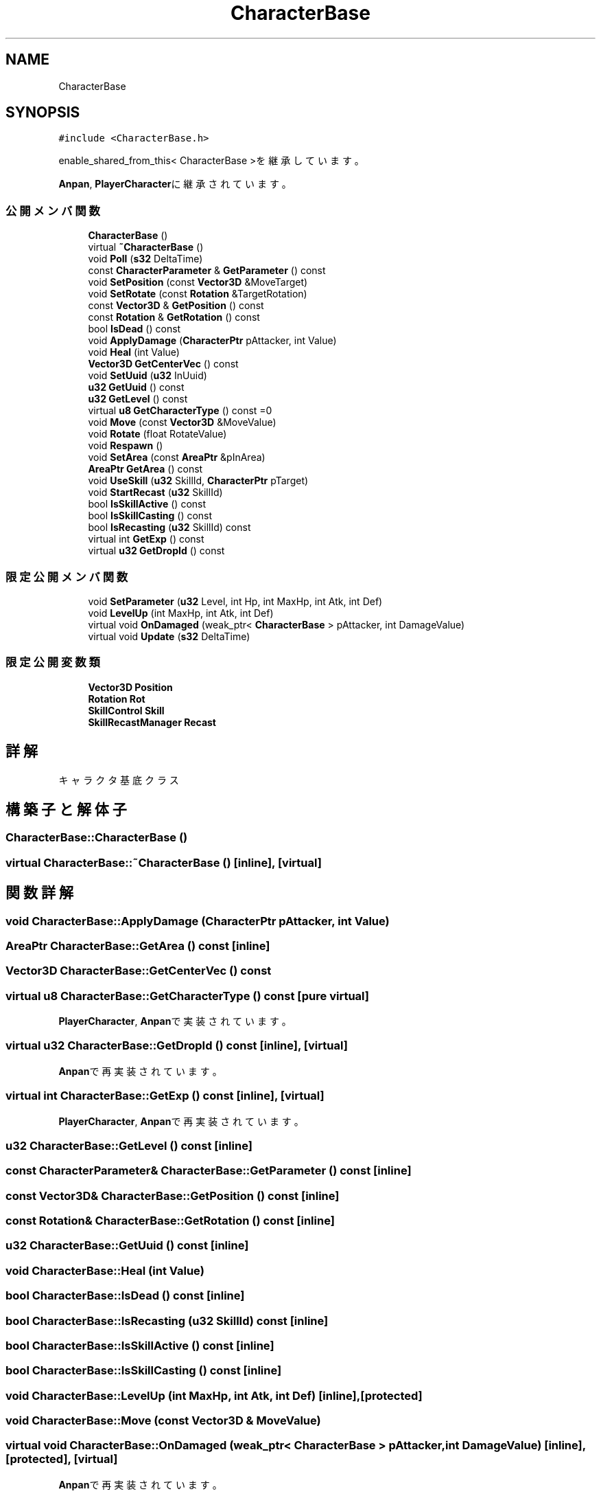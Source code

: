 .TH "CharacterBase" 3 "2018年12月20日(木)" "GameServer" \" -*- nroff -*-
.ad l
.nh
.SH NAME
CharacterBase
.SH SYNOPSIS
.br
.PP
.PP
\fC#include <CharacterBase\&.h>\fP
.PP
enable_shared_from_this< CharacterBase >を継承しています。
.PP
\fBAnpan\fP, \fBPlayerCharacter\fPに継承されています。
.SS "公開メンバ関数"

.in +1c
.ti -1c
.RI "\fBCharacterBase\fP ()"
.br
.ti -1c
.RI "virtual \fB~CharacterBase\fP ()"
.br
.ti -1c
.RI "void \fBPoll\fP (\fBs32\fP DeltaTime)"
.br
.ti -1c
.RI "const \fBCharacterParameter\fP & \fBGetParameter\fP () const"
.br
.ti -1c
.RI "void \fBSetPosition\fP (const \fBVector3D\fP &MoveTarget)"
.br
.ti -1c
.RI "void \fBSetRotate\fP (const \fBRotation\fP &TargetRotation)"
.br
.ti -1c
.RI "const \fBVector3D\fP & \fBGetPosition\fP () const"
.br
.ti -1c
.RI "const \fBRotation\fP & \fBGetRotation\fP () const"
.br
.ti -1c
.RI "bool \fBIsDead\fP () const"
.br
.ti -1c
.RI "void \fBApplyDamage\fP (\fBCharacterPtr\fP pAttacker, int Value)"
.br
.ti -1c
.RI "void \fBHeal\fP (int Value)"
.br
.ti -1c
.RI "\fBVector3D\fP \fBGetCenterVec\fP () const"
.br
.ti -1c
.RI "void \fBSetUuid\fP (\fBu32\fP InUuid)"
.br
.ti -1c
.RI "\fBu32\fP \fBGetUuid\fP () const"
.br
.ti -1c
.RI "\fBu32\fP \fBGetLevel\fP () const"
.br
.ti -1c
.RI "virtual \fBu8\fP \fBGetCharacterType\fP () const =0"
.br
.ti -1c
.RI "void \fBMove\fP (const \fBVector3D\fP &MoveValue)"
.br
.ti -1c
.RI "void \fBRotate\fP (float RotateValue)"
.br
.ti -1c
.RI "void \fBRespawn\fP ()"
.br
.ti -1c
.RI "void \fBSetArea\fP (const \fBAreaPtr\fP &pInArea)"
.br
.ti -1c
.RI "\fBAreaPtr\fP \fBGetArea\fP () const"
.br
.ti -1c
.RI "void \fBUseSkill\fP (\fBu32\fP SkillId, \fBCharacterPtr\fP pTarget)"
.br
.ti -1c
.RI "void \fBStartRecast\fP (\fBu32\fP SkillId)"
.br
.ti -1c
.RI "bool \fBIsSkillActive\fP () const"
.br
.ti -1c
.RI "bool \fBIsSkillCasting\fP () const"
.br
.ti -1c
.RI "bool \fBIsRecasting\fP (\fBu32\fP SkillId) const"
.br
.ti -1c
.RI "virtual int \fBGetExp\fP () const"
.br
.ti -1c
.RI "virtual \fBu32\fP \fBGetDropId\fP () const"
.br
.in -1c
.SS "限定公開メンバ関数"

.in +1c
.ti -1c
.RI "void \fBSetParameter\fP (\fBu32\fP Level, int Hp, int MaxHp, int Atk, int Def)"
.br
.ti -1c
.RI "void \fBLevelUp\fP (int MaxHp, int Atk, int Def)"
.br
.ti -1c
.RI "virtual void \fBOnDamaged\fP (weak_ptr< \fBCharacterBase\fP > pAttacker, int DamageValue)"
.br
.ti -1c
.RI "virtual void \fBUpdate\fP (\fBs32\fP DeltaTime)"
.br
.in -1c
.SS "限定公開変数類"

.in +1c
.ti -1c
.RI "\fBVector3D\fP \fBPosition\fP"
.br
.ti -1c
.RI "\fBRotation\fP \fBRot\fP"
.br
.ti -1c
.RI "\fBSkillControl\fP \fBSkill\fP"
.br
.ti -1c
.RI "\fBSkillRecastManager\fP \fBRecast\fP"
.br
.in -1c
.SH "詳解"
.PP 
キャラクタ基底クラス 
.SH "構築子と解体子"
.PP 
.SS "CharacterBase::CharacterBase ()"

.SS "virtual CharacterBase::~CharacterBase ()\fC [inline]\fP, \fC [virtual]\fP"

.SH "関数詳解"
.PP 
.SS "void CharacterBase::ApplyDamage (\fBCharacterPtr\fP pAttacker, int Value)"

.SS "\fBAreaPtr\fP CharacterBase::GetArea () const\fC [inline]\fP"

.SS "\fBVector3D\fP CharacterBase::GetCenterVec () const"

.SS "virtual \fBu8\fP CharacterBase::GetCharacterType () const\fC [pure virtual]\fP"

.PP
\fBPlayerCharacter\fP, \fBAnpan\fPで実装されています。
.SS "virtual \fBu32\fP CharacterBase::GetDropId () const\fC [inline]\fP, \fC [virtual]\fP"

.PP
\fBAnpan\fPで再実装されています。
.SS "virtual int CharacterBase::GetExp () const\fC [inline]\fP, \fC [virtual]\fP"

.PP
\fBPlayerCharacter\fP, \fBAnpan\fPで再実装されています。
.SS "\fBu32\fP CharacterBase::GetLevel () const\fC [inline]\fP"

.SS "const \fBCharacterParameter\fP& CharacterBase::GetParameter () const\fC [inline]\fP"

.SS "const \fBVector3D\fP& CharacterBase::GetPosition () const\fC [inline]\fP"

.SS "const \fBRotation\fP& CharacterBase::GetRotation () const\fC [inline]\fP"

.SS "\fBu32\fP CharacterBase::GetUuid () const\fC [inline]\fP"

.SS "void CharacterBase::Heal (int Value)"

.SS "bool CharacterBase::IsDead () const\fC [inline]\fP"

.SS "bool CharacterBase::IsRecasting (\fBu32\fP SkillId) const\fC [inline]\fP"

.SS "bool CharacterBase::IsSkillActive () const\fC [inline]\fP"

.SS "bool CharacterBase::IsSkillCasting () const\fC [inline]\fP"

.SS "void CharacterBase::LevelUp (int MaxHp, int Atk, int Def)\fC [inline]\fP, \fC [protected]\fP"

.SS "void CharacterBase::Move (const \fBVector3D\fP & MoveValue)"

.SS "virtual void CharacterBase::OnDamaged (weak_ptr< \fBCharacterBase\fP > pAttacker, int DamageValue)\fC [inline]\fP, \fC [protected]\fP, \fC [virtual]\fP"

.PP
\fBAnpan\fPで再実装されています。
.SS "void CharacterBase::Poll (\fBs32\fP DeltaTime)"

.SS "void CharacterBase::Respawn ()"

.SS "void CharacterBase::Rotate (float RotateValue)"

.SS "void CharacterBase::SetArea (const \fBAreaPtr\fP & pInArea)\fC [inline]\fP"

.SS "void CharacterBase::SetParameter (\fBu32\fP Level, int Hp, int MaxHp, int Atk, int Def)\fC [inline]\fP, \fC [protected]\fP"

.SS "void CharacterBase::SetPosition (const \fBVector3D\fP & MoveTarget)"

.SS "void CharacterBase::SetRotate (const \fBRotation\fP & TargetRotation)"

.SS "void CharacterBase::SetUuid (\fBu32\fP InUuid)\fC [inline]\fP"

.SS "void CharacterBase::StartRecast (\fBu32\fP SkillId)"

.SS "virtual void CharacterBase::Update (\fBs32\fP DeltaTime)\fC [inline]\fP, \fC [protected]\fP, \fC [virtual]\fP"

.PP
\fBAnpan\fPで再実装されています。
.SS "void CharacterBase::UseSkill (\fBu32\fP SkillId, \fBCharacterPtr\fP pTarget)"

.SH "メンバ詳解"
.PP 
.SS "\fBVector3D\fP CharacterBase::Position\fC [protected]\fP"

.SS "\fBSkillRecastManager\fP CharacterBase::Recast\fC [protected]\fP"

.SS "\fBRotation\fP CharacterBase::Rot\fC [protected]\fP"

.SS "\fBSkillControl\fP CharacterBase::Skill\fC [protected]\fP"


.SH "著者"
.PP 
 GameServerのソースコードから抽出しました。
